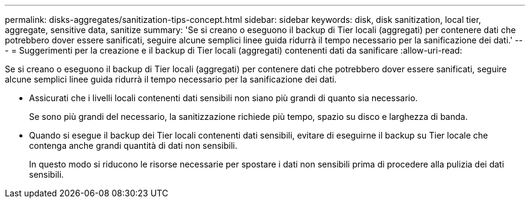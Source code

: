 ---
permalink: disks-aggregates/sanitization-tips-concept.html 
sidebar: sidebar 
keywords: disk, disk sanitization, local tier, aggregate, sensitive data, sanitize 
summary: 'Se si creano o eseguono il backup di Tier locali (aggregati) per contenere dati che potrebbero dover essere sanificati, seguire alcune semplici linee guida ridurrà il tempo necessario per la sanificazione dei dati.' 
---
= Suggerimenti per la creazione e il backup di Tier locali (aggregati) contenenti dati da sanificare
:allow-uri-read: 


[role="lead"]
Se si creano o eseguono il backup di Tier locali (aggregati) per contenere dati che potrebbero dover essere sanificati, seguire alcune semplici linee guida ridurrà il tempo necessario per la sanificazione dei dati.

* Assicurati che i livelli locali contenenti dati sensibili non siano più grandi di quanto sia necessario.
+
Se sono più grandi del necessario, la sanitizzazione richiede più tempo, spazio su disco e larghezza di banda.

* Quando si esegue il backup dei Tier locali contenenti dati sensibili, evitare di eseguirne il backup su Tier locale che contenga anche grandi quantità di dati non sensibili.
+
In questo modo si riducono le risorse necessarie per spostare i dati non sensibili prima di procedere alla pulizia dei dati sensibili.


